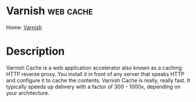 #+TAGS: web cache


* Varnish							  :web:cache:
Home: [[https://varnish-cache.org/intro/index.html#intro][Varnish]]
* Description
Varnish Cache is a web application accelerator also known as a caching HTTP reverse proxy. You install it in front of any server that speaks HTTP and configure it to cache the contents. Varnish Cache is really, really fast. It typically speeds up delivery with a factor of 300 - 1000x, depending on your architecture.
